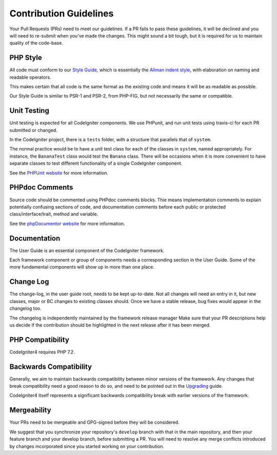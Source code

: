 =======================
Contribution Guidelines
=======================

Your Pull Requests (PRs) need to meet our guidelines. If a PR fails
to pass these guidelines, it will be declined and you will need to re-submit
when you’ve made the changes. This might sound a bit tough, but it is required
for us to maintain quality of the code-base.

PHP Style
=========

All code must conform to our `Style Guide
<./styleguide.rst>`_, which is
essentially the `Allman indent style
<https://en.wikipedia.org/wiki/Indent_style#Allman_style>`_, with
elaboration on naming and readable operators.

This makes certain that all code is the same format as the
existing code and means it will be as readable as possible.

Our Style Guide is similar to PSR-1 and PSR-2, from PHP-FIG,
but not necessarily the same or compatible.

Unit Testing
============

Unit testing is expected for all CodeIgniter components.
We use PHPunit, and run unit tests using travis-ci
for each PR submitted or changed.

In the CodeIgniter project, there is a ``tests`` folder, with a structure that
parallels that of ``system``.

The normal practice would be to have a unit test class for each of the classes
in ``system``, named appropriately. For instance, the ``BananaTest``
class would test the ``Banana`` class. There will be occasions when
it is more convenient to have separate classes to test different functionality
of a single CodeIgniter component.

See the `PHPUnit website <https://phpunit.de/>`_ for more information.

PHPdoc Comments
===============

Source code should be commented using PHPdoc comments blocks.
Thie means implementation comments to explain potentially confusing sections
of code, and documentation comments before each public or protected
class/interface/trait, method and variable.

See the `phpDocumentor website <https://phpdoc.org/>`_ for more information.

Documentation
=============

The User Guide is an essential component of the CodeIgniter framework.

Each framework component or group of components needs a corresponding
section in the User Guide. Some of the more fundamental components will
show up in more than one place.

Change Log
==========

The change-log, in the user guide root, needs to be kept up-to-date.
Not all changes will need an entry in it, but new classes, major or BC changes
to existing classes should. Once we have a stable release, bug fixes would
appear in the changelog too.

The changelog is independently maintained by the framework release manager
Make sure that your PR descriptions help us decide if the contribution should
be highlighted in the next release after it has been merged.

PHP Compatibility
=================

CodeIgniter4 requires PHP 7.2.

Backwards Compatibility
=======================

Generally, we aim to maintain backwards compatibility between minor
versions of the framework. Any changes that break compatibility need
a good reason to do so, and need to be pointed out in the
`Upgrading <https://codeigniter4.github.io/userguide/installation/upgrading.html>`_ guide.

CodeIgniter4 itself represents a significant backwards compatibility break
with earlier versions of the framework.

Mergeability
============

Your PRs need to be mergeable and GPG-signed before they will be considered.

We suggest that you synchronize your repository's ``develop`` branch with
that in the main repository, and then your feature branch and
your develop branch, before submitting a PR.
You will need to resolve any merge conflicts introduced by changes
incorporated since you started working on your contribution.
